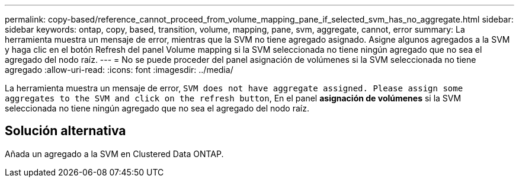---
permalink: copy-based/reference_cannot_proceed_from_volume_mapping_pane_if_selected_svm_has_no_aggregate.html 
sidebar: sidebar 
keywords: ontap, copy, based, transition, volume, mapping, pane, svm, aggregate, cannot, error 
summary: La herramienta muestra un mensaje de error, mientras que la SVM no tiene agregado asignado. Asigne algunos agregados a la SVM y haga clic en el botón Refresh del panel Volume mapping si la SVM seleccionada no tiene ningún agregado que no sea el agregado del nodo raíz. 
---
= No se puede proceder del panel asignación de volúmenes si la SVM seleccionada no tiene agregado
:allow-uri-read: 
:icons: font
:imagesdir: ../media/


[role="lead"]
La herramienta muestra un mensaje de error, `SVM does not have aggregate assigned. Please assign some aggregates to the SVM and click on the refresh button`, En el panel *asignación de volúmenes* si la SVM seleccionada no tiene ningún agregado que no sea el agregado del nodo raíz.



== Solución alternativa

Añada un agregado a la SVM en Clustered Data ONTAP.

